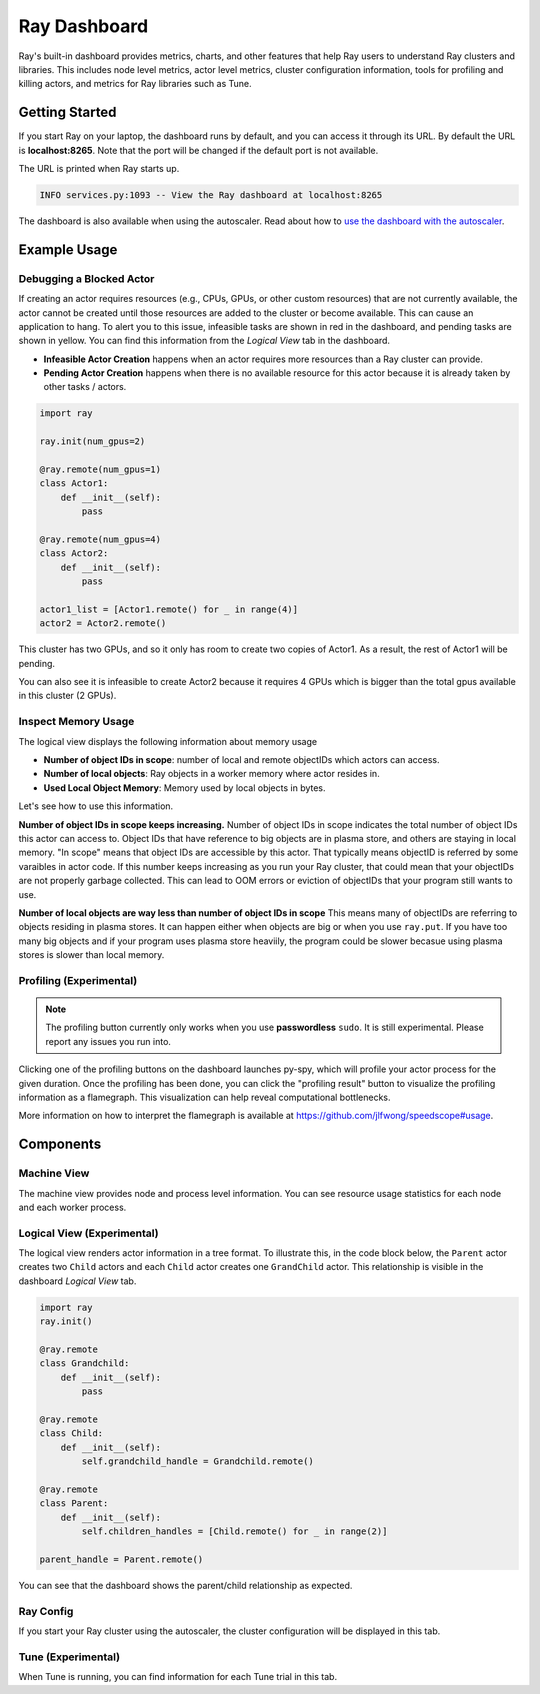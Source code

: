 Ray Dashboard
=============
Ray's built-in dashboard provides metrics, charts, and other features that help Ray users to understand Ray clusters and libraries.
This includes node level metrics, actor level metrics, cluster configuration information, tools for profiling and killing actors, and metrics for Ray libraries such as Tune.

Getting Started
---------------
If you start Ray on your laptop, the dashboard runs by default, and you can access it through its URL. 
By default the URL is **localhost:8265**. Note that the port will be changed if the default port is not available.

The URL is printed when Ray starts up.

.. code-block:: text

  INFO services.py:1093 -- View the Ray dashboard at localhost:8265

The dashboard is also available when using the autoscaler. Read about how to `use the dashboard with the autoscaler <autoscaling.html#monitoring-cluster-status>`_.

Example Usage
-------------

Debugging a Blocked Actor
~~~~~~~~~~~~~~~~~~~~~~~~~
If creating an actor requires resources (e.g., CPUs, GPUs, or other custom resources) that are not currently available, the actor cannot be created until those resources are added to the cluster or become available.
This can cause an application to hang. To alert you to this issue, infeasible tasks are shown in red in the dashboard, and pending tasks are shown in yellow.
You can find this information from the *Logical View* tab in the dashboard.

- **Infeasible Actor Creation** happens when an actor requires more resources than a Ray cluster can provide.
- **Pending Actor Creation** happens when there is no available resource for this actor because it is already taken by other tasks / actors.

.. code-block:: python

  import ray
  
  ray.init(num_gpus=2)

  @ray.remote(num_gpus=1)
  class Actor1:
      def __init__(self):
          pass

  @ray.remote(num_gpus=4)
  class Actor2:
      def __init__(self):
          pass

  actor1_list = [Actor1.remote() for _ in range(4)]
  actor2 = Actor2.remote()


.. image:: https://raw.githubusercontent.com/ray-project/Images/master/docs/dashboard/dashboard-pending-infeasible-actors.png
    :align: center

This cluster has two GPUs, and so it only has room to create two copies of Actor1. As a result, the rest of Actor1 will be pending.

You can also see it is infeasible to create Actor2 because it requires 4 GPUs which is bigger than the total gpus available in this cluster (2 GPUs). 

Inspect Memory Usage
~~~~~~~~~~~~~~~~~~~~
The logical view displays the following information about memory usage

- **Number of object IDs in scope**: number of local and remote objectIDs which actors can access.
- **Number of local objects**: Ray objects in a worker memory where actor resides in.
- **Used Local Object Memory**: Memory used by local objects in bytes.

.. image:: https://raw.githubusercontent.com/ray-project/images/master/docs/dashboard/dashboard-inspect-local-memory-usage.png
    :align: center

Let's see how to use this information.

**Number of object IDs in scope keeps increasing.**
Number of object IDs in scope indicates the total number of object IDs this actor can access to. Object IDs that have reference to big objects are in plasma store, and others are staying in local memory. "In scope" means that object IDs are accessible by this actor. That typically means objectID is referred by some varaibles in actor code. 
If this number keeps increasing as you run your Ray cluster, that could mean that your objectIDs are not properly garbage collected. This can lead to OOM errors or eviction of objectIDs that your program still wants to use. 


**Number of local objects are way less than number of object IDs in scope**
This means many of objectIDs are referring to objects residing in plasma stores. It can happen either when objects are big or when you use ``ray.put``. 
If you have too many big objects and if your program uses plasma store heaviily, the program could be slower becasue using plasma stores is slower than local memory.

Profiling (Experimental)
~~~~~~~~~~~~~~~~~~~~~~~~

.. note::

  The profiling button currently only works when you use **passwordless** ``sudo``. 
  It is still experimental. Please report any issues you run into.

.. image:: https://raw.githubusercontent.com/ray-project/images/master/docs/dashboard/dashboard-profiling-buttons.png
    :align: center

Clicking one of the profiling buttons on the dashboard launches py-spy, which will profile your actor process for the given duration. Once the profiling has been done, you can click the "profiling result" button to visualize the profiling information as a flamegraph.
This visualization can help reveal computational bottlenecks.

More information on how to interpret the flamegraph is available at https://github.com/jlfwong/speedscope#usage.

.. image:: https://raw.githubusercontent.com/ray-project/images/master/docs/dashboard/dashboard-profiling.png
    :align: center

Components
----------

.. image:: https://raw.githubusercontent.com/ray-project/images/master/docs/dashboard/dashboard-basic.png
    :align: center

Machine View
~~~~~~~~~~~~
The machine view provides node and process level information. You can see resource usage statistics for each node and each worker process.

Logical View (Experimental)
~~~~~~~~~~~~~~~~~~~~~~~~~~~
The logical view renders actor information in a tree format. To illustrate this, in the code block below, the ``Parent`` actor creates two ``Child`` actors and each ``Child`` actor creates one ``GrandChild`` actor.
This relationship is visible in the dashboard *Logical View* tab.

.. code-block:: python

  import ray
  ray.init()

  @ray.remote
  class Grandchild:
      def __init__(self):
          pass

  @ray.remote
  class Child:
      def __init__(self):
          self.grandchild_handle = Grandchild.remote()
  
  @ray.remote
  class Parent:
      def __init__(self):
          self.children_handles = [Child.remote() for _ in range(2)]

  parent_handle = Parent.remote()

You can see that the dashboard shows the parent/child relationship as expected. 

.. image:: https://raw.githubusercontent.com/ray-project/images/master/docs/dashboard/dashboard-tree-actors.png
    :align: center

Ray Config
~~~~~~~~~~~~
If you start your Ray cluster using the autoscaler, the cluster configuration will be displayed in this tab.


Tune (Experimental)
~~~~~~~~~~~~~~~~~~~
When Tune is running, you can find information for each Tune trial in this tab.
